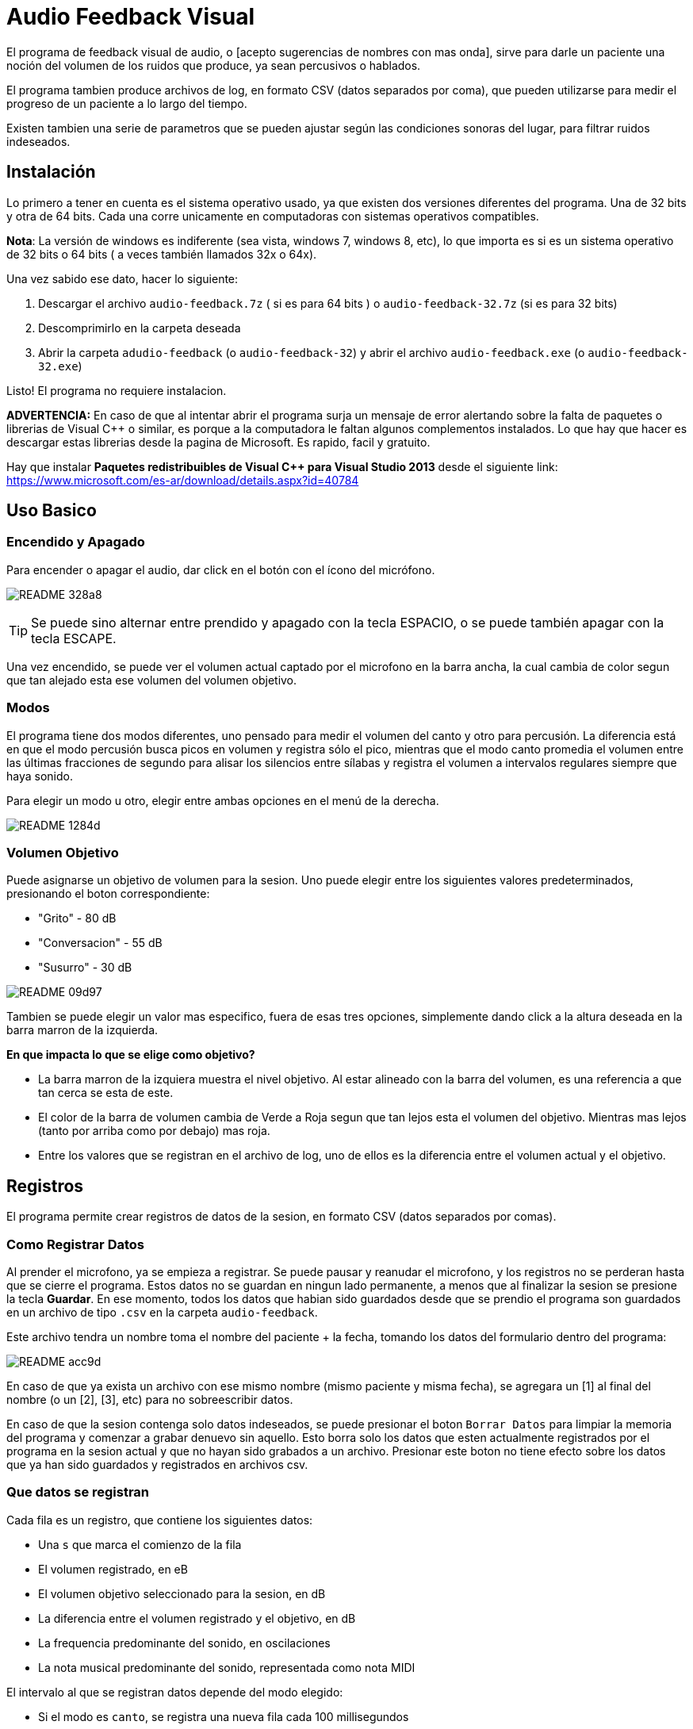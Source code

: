= Audio Feedback Visual

El programa de feedback visual de audio, o [acepto sugerencias de nombres con mas onda],  sirve para darle un paciente una noción del volumen de los ruidos que produce, ya sean percusivos o hablados.

El programa tambien produce archivos de log, en formato CSV (datos separados por coma), que pueden utilizarse para medir el progreso de un paciente a lo largo del tiempo.

Existen tambien una serie de parametros que se pueden ajustar según las condiciones sonoras del lugar, para filtrar ruidos indeseados.


== Instalación

Lo primero a tener en cuenta es el sistema operativo usado, ya que existen dos versiones diferentes del programa. Una de 32 bits y otra de 64 bits. Cada una corre unicamente en computadoras con sistemas operativos compatibles.


*Nota*: La versión de windows es indiferente (sea vista, windows 7, windows 8, etc), lo que importa es si es un sistema operativo de 32 bits o 64 bits ( a veces también llamados 32x o 64x).

Una vez sabido ese dato, hacer lo siguiente:

. Descargar el archivo `audio-feedback.7z` ( si es para 64 bits ) o `audio-feedback-32.7z` (si es para 32 bits)
. Descomprimirlo en la carpeta deseada
. Abrir la carpeta `adudio-feedback`  (o `audio-feedback-32`) y abrir el archivo `audio-feedback.exe` (o `audio-feedback-32.exe`)

Listo!  El programa no requiere instalacion.


*ADVERTENCIA:* En caso de que al intentar abrir el programa surja un mensaje de error alertando sobre la falta de paquetes o librerias de Visual C++ o similar, es porque a la computadora le faltan algunos complementos instalados. Lo que hay que hacer es descargar estas librerias desde la pagina de Microsoft. Es rapido, facil y gratuito.

Hay que instalar *Paquetes redistribuibles de Visual C++ para Visual Studio 2013* desde el siguiente link: https://www.microsoft.com/es-ar/download/details.aspx?id=40784



== Uso Basico

=== Encendido y Apagado

Para encender o apagar el audio, dar click en el botón con el ícono del micrófono.

image:images/README-328a8.png[]


[TIP]
Se puede sino alternar entre prendido y apagado con la tecla ESPACIO, o se puede también apagar con la tecla ESCAPE.

Una vez encendido, se puede ver el volumen actual captado por el microfono en la barra ancha, la cual cambia de color segun que tan alejado esta ese volumen del volumen objetivo.



=== Modos

El programa tiene dos modos diferentes, uno pensado para medir el volumen del canto y otro para percusión. La diferencia está en que el modo percusión busca picos en volumen y registra sólo el pico, mientras que el modo canto promedia el volumen entre las últimas fracciones de segundo para alisar los silencios entre sílabas y registra el volumen a intervalos regulares siempre que haya sonido.

Para elegir un modo u otro, elegir entre ambas opciones en el menú de la derecha.

image:images/README-1284d.png[]

=== Volumen Objetivo

Puede asignarse un objetivo de volumen para la sesion. Uno puede elegir entre los siguientes valores predeterminados, presionando el boton correspondiente:

* "Grito" - 80 dB
* "Conversacion" - 55 dB
* "Susurro" - 30 dB

image:images/README-09d97.png[]

Tambien se puede elegir un valor mas especifico, fuera de esas tres opciones, simplemente dando click a la altura deseada en la barra marron de la izquierda.

*En que impacta lo que se elige como objetivo?*

* La barra marron de la izquiera muestra el nivel objetivo. Al estar alineado con la barra del volumen, es una referencia a que tan cerca se esta de este.
* El color de la barra de volumen cambia de Verde a Roja segun que tan lejos esta el volumen del objetivo. Mientras mas lejos (tanto por arriba como por debajo) mas roja.
* Entre los valores que se registran en el archivo de log, uno de ellos es la diferencia entre el volumen actual y el objetivo.


== Registros

El programa permite crear registros de datos de la sesion, en formato CSV (datos separados por comas).

=== Como Registrar Datos

Al prender el microfono, ya se empieza a registrar. Se puede pausar y reanudar el microfono, y los registros no se perderan hasta que se cierre el programa. Estos datos no se guardan en ningun lado permanente, a menos que al finalizar la sesion se presione la tecla *Guardar*. En ese momento, todos los datos que habian sido guardados desde que se prendio el programa son guardados en un archivo de tipo `.csv` en la carpeta `audio-feedback`.

Este archivo tendra un nombre toma el nombre del paciente + la fecha, tomando los datos del formulario dentro del programa:

image:images/README-acc9d.png[]

En caso de que ya exista un archivo con ese mismo nombre (mismo paciente y misma fecha), se agregara un [1] al final del nombre (o un [2], [3], etc) para no sobreescribir datos.

En caso de que la sesion contenga solo datos indeseados, se puede presionar el boton `Borrar Datos` para limpiar la memoria del programa y comenzar a grabar denuevo sin aquello. Esto borra solo los datos que esten actualmente registrados por el programa en la sesion actual y que no hayan sido grabados a un archivo. Presionar este boton no tiene efecto sobre los datos que ya han sido guardados y registrados en archivos csv.


=== Que datos se registran

Cada fila es un registro, que contiene los siguientes datos:

* Una `s` que marca el comienzo de la fila
* El volumen registrado, en eB
* El volumen objetivo seleccionado para la sesion, en dB
* La diferencia entre el volumen registrado y el objetivo, en dB
* La frequencia predominante del sonido, en oscilaciones
* La nota musical predominante del sonido, representada como nota MIDI

El intervalo al que se registran datos depende del modo elegido:

* Si el modo es `canto`, se registra una nueva fila cada 100 millisegundos
* Se el modo es `percusion`, se registra una nueva fila solo cuando se reconoce un pico en el audio, que se atribuye a un golpe percusivo.

=== Ajuste Fino

El programa incluye una serie de ajustes finos para poder remover ruidos de ambiente y otros ajustes, como compensar por mayor o menor distancia del microfono.

En la mayoria de los casos, no es necesario tocar nada de esto, ya que los valores por defecto estan pensados para ser los indicados. Hay que tomar en cuenta que si se desea hacer un seguimiento de un paciente a lo largo del tiempo, se debe siempre tener consistencia en lo que se setea en estos para poder comparar mediciones iguales.

El ajuste fino permite:

* *Filtrar graves* (es decir, ignorar frecuencias graves por debajo de X)
* *Filtrar agudos* (es decir, ignorar frecuencias agudas por encima de X)
* *Eliminar ruido* (es decir, no registrar nada cuando en un dado momento el volumen se encuentre por debajo de un humbral)
* *Amplificar* (es decir, multiplicar o dividir el volumen proporcionalmente)


image:images/README-1cabb.png[]
